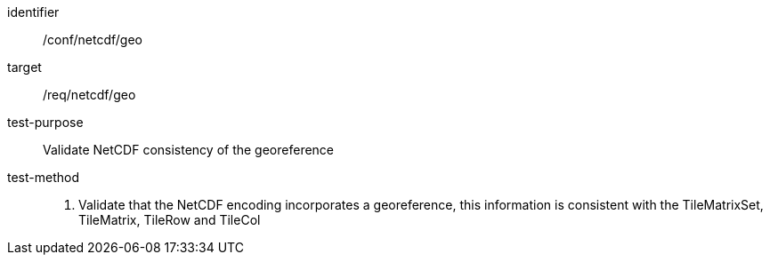 [[ats_netcdf_geo]]
////
[width="90%",cols="2,6a"]
|===
^|*Abstract Test {counter:ats-id}* |*/conf/netcdf/geo*
^|Test Purpose |Validate NetCDF consistency of the georeference
^|Requirement |/req/netcdf/geo
^|Test Method |1. Validate that the NetCDF encoding incorporates georeference, this information is consistent with the TileMatrixSet, TileMatrix, TileRow and TileCol
|===
////

[abstract_test]
====
[%metadata]
identifier:: /conf/netcdf/geo
target:: /req/netcdf/geo
test-purpose:: Validate NetCDF consistency of the georeference
test-method::
+
--
1. Validate that the NetCDF encoding incorporates a georeference, this information is consistent with the TileMatrixSet, TileMatrix, TileRow and TileCol
--
====
